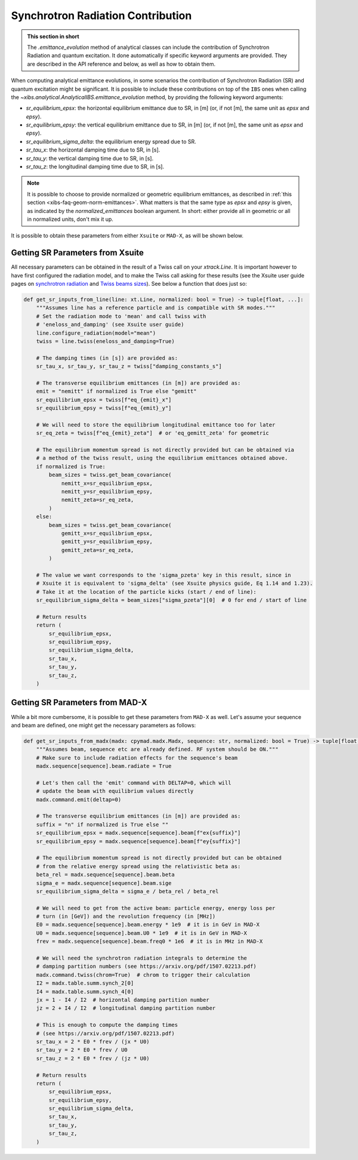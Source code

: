 .. _xibs-faq-sr-inputs:

Synchrotron Radiation Contribution
----------------------------------

.. admonition:: This section in short

    The `.emittance_evolution` method of analytical classes can include the contribution of Synchrotron Radiation and quantum excitation.
    It done automatically if specific keyword arguments are provided.
    They are described in the API reference and below, as well as how to obtain them.

When computing analytical emittance evolutions, in some scenarios the contribution of Synchrotron Radiation (SR) and quantum excitation might be significant.   
It is possible to include these contributions on top of the ``IBS`` ones when calling the `~xibs.analytical.AnalyticalIBS.emittance_evolution` method, by providing the following keyword arguments:

- `sr_equilibrium_epsx`: the horizontal equilibrium emittance due to SR, in [m] (or, if not [m], the same unit as *epsx* and *epsy*).
- `sr_equilibrium_epsy`: the vertical equilibrium emittance due to SR, in [m] (or, if not [m], the same unit as *epsx* and *epsy*).
- `sr_equilibrium_sigma_delta`: the equilibrium energy spread due to SR.
- `sr_tau_x`: the horizontal damping time due to SR, in [s].
- `sr_tau_y`: the vertical damping time due to SR, in [s].
- `sr_tau_z`: the longitudinal damping time due to SR, in [s].

.. note::
    It is possible to choose to provide normalized or geometric equilibrium emittances, as described in :ref:`this section <xibs-faq-geom-norm-emittances>`.
    What matters is that the same type as `epsx` and `epsy` is given, as indicated by the `normalized_emittances` boolean argument.
    In short: either provide all in geometric or all in normalized units, don't mix it up.

It is possible to obtain these parameters from either ``Xsuite`` or ``MAD-X``, as will be shown below.


Getting SR Parameters from Xsuite
^^^^^^^^^^^^^^^^^^^^^^^^^^^^^^^^^

All necessary parameters can be obtained in the result of a Twiss call on your `xtrack.Line`.
It is important however to have first configured the radiation model, and to make the Twiss call asking for these results (see the Xsuite user guide pages on `synchrotron radiation <https://xsuite.readthedocs.io/en/latest/synchrotron_radiation.html>`_ and `Twiss beams sizes <https://xsuite.readthedocs.io/en/latest/twiss.html#beam-sizes-from-twiss-table>`_).
See below a function that does just so:

.. code-block:: python

    def get_sr_inputs_from_line(line: xt.Line, normalized: bool = True) -> tuple[float, ...]:
        """Assumes line has a reference particle and is compatible with SR modes."""
        # Set the radiation mode to 'mean' and call twiss with
        # 'eneloss_and_damping' (see Xsuite user guide)
        line.configure_radiation(model="mean")
        twiss = line.twiss(eneloss_and_damping=True)

        # The damping times (in [s]) are provided as:
        sr_tau_x, sr_tau_y, sr_tau_z = twiss["damping_constants_s"]

        # The transverse equilibrium emittances (in [m]) are provided as:
        emit = "nemitt" if normalized is True else "gemitt"
        sr_equilibrium_epsx = twiss[f"eq_{emit}_x"]
        sr_equilibrium_epsy = twiss[f"eq_{emit}_y"]

        # We will need to store the equilibrium longitudinal emittance too for later
        sr_eq_zeta = twiss[f"eq_{emit}_zeta"]  # or 'eq_gemitt_zeta' for geometric

        # The equilibrium momentum spread is not directly provided but can be obtained via
        # a method of the twiss result, using the equilibrium emittances obtained above.
        if normalized is True:
            beam_sizes = twiss.get_beam_covariance(
                nemitt_x=sr_equilibrium_epsx,
                nemitt_y=sr_equilibrium_epsy,
                nemitt_zeta=sr_eq_zeta,
            )
        else:
            beam_sizes = twiss.get_beam_covariance(
                gemitt_x=sr_equilibrium_epsx,
                gemitt_y=sr_equilibrium_epsy,
                gemitt_zeta=sr_eq_zeta,
            )

        # The value we want corresponds to the 'sigma_pzeta' key in this result, since in
        # Xsuite it is equivalent to 'sigma_delta' (see Xsuite physics guide, Eq 1.14 and 1.23).
        # Take it at the location of the particle kicks (start / end of line):
        sr_equilibrium_sigma_delta = beam_sizes["sigma_pzeta"][0]  # 0 for end / start of line

        # Return results
        return (
            sr_equilibrium_epsx,
            sr_equilibrium_epsy,
            sr_equilibrium_sigma_delta,
            sr_tau_x,
            sr_tau_y,
            sr_tau_z,
        )


Getting SR Parameters from MAD-X
^^^^^^^^^^^^^^^^^^^^^^^^^^^^^^^^

While a bit more cumbersome, it is possible to get these parameters from ``MAD-X`` as well.
Let's assume your sequence and beam are defined, one might get the necessary parameters as follows:

.. code-block:: python

    def get_sr_inputs_from_madx(madx: cpymad.madx.Madx, sequence: str, normalized: bool = True) -> tuple[float, ...]:
        """Assumes beam, sequence etc are already defined. RF system should be ON."""
        # Make sure to include radiation effects for the sequence's beam
        madx.sequence[sequence].beam.radiate = True

        # Let's then call the 'emit' command with DELTAP=0, which will
        # update the beam with equilibrium values directly
        madx.command.emit(deltap=0)

        # The transverse equilibrium emittances (in [m]) are provided as:
        suffix = "n" if normalized is True else ""
        sr_equilibrium_epsx = madx.sequence[sequence].beam[f"ex{suffix}"]
        sr_equilibrium_epsy = madx.sequence[sequence].beam[f"ey{suffix}"]

        # The equilibrium momentum spread is not directly provided but can be obtained
        # from the relative energy spread using the relativistic beta as:
        beta_rel = madx.sequence[sequence].beam.beta
        sigma_e = madx.sequence[sequence].beam.sige
        sr_equilibrium_sigma_delta = sigma_e / beta_rel / beta_rel

        # We will need to get from the active beam: particle energy, energy loss per
        # turn (in [GeV]) and the revolution frequency (in [MHz])
        E0 = madx.sequence[sequence].beam.energy * 1e9  # it is in GeV in MAD-X
        U0 = madx.sequence[sequence].beam.U0 * 1e9  # it is in GeV in MAD-X
        frev = madx.sequence[sequence].beam.freq0 * 1e6  # it is in MHz in MAD-X

        # We will need the synchrotron radiation integrals to determine the
        # damping partition numbers (see https://arxiv.org/pdf/1507.02213.pdf)
        madx.command.twiss(chrom=True)  # chrom to trigger their calculation
        I2 = madx.table.summ.synch_2[0]
        I4 = madx.table.summ.synch_4[0]
        jx = 1 - I4 / I2  # horizontal damping partition number
        jz = 2 + I4 / I2  # longitudinal damping partition number

        # This is enough to compute the damping times
        # (see https://arxiv.org/pdf/1507.02213.pdf)
        sr_tau_x = 2 * E0 * frev / (jx * U0)
        sr_tau_y = 2 * E0 * frev / U0
        sr_tau_z = 2 * E0 * frev / (jz * U0)

        # Return results
        return (
            sr_equilibrium_epsx,
            sr_equilibrium_epsy,
            sr_equilibrium_sigma_delta,
            sr_tau_x,
            sr_tau_y,
            sr_tau_z,
        )
